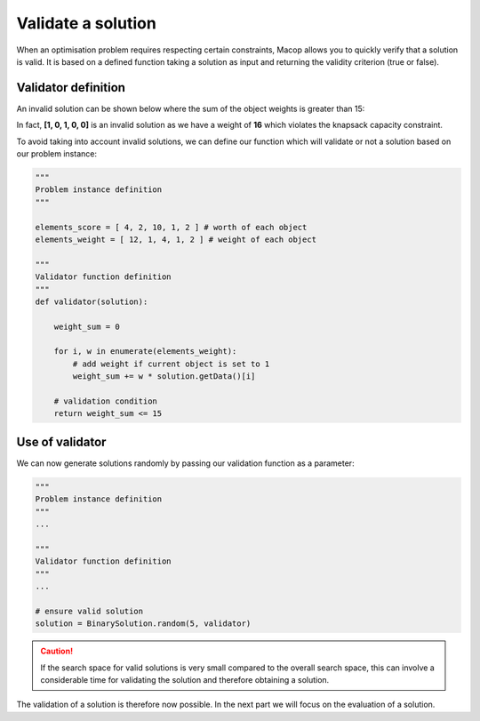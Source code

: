 Validate a solution
======================

When an optimisation problem requires respecting certain constraints, Macop allows you to quickly verify that a solution is valid. 
It is based on a defined function taking a solution as input and returning the validity criterion (true or false).

Validator definition
~~~~~~~~~~~~~~~~~~~~~~~~~

An invalid solution can be shown below where the sum of the object weights is greater than 15:

.. image:: ../_static/documentation/project_knapsack_invalid.png
   :width:  85 %
   :align: center

In fact, **[1, 0, 1, 0, 0]** is an invalid solution as we have a weight of **16** which violates the knapsack capacity constraint.

To avoid taking into account invalid solutions, we can define our function which will validate or not a solution based on our problem instance:

.. code-block:: python

    """
    Problem instance definition
    """

    elements_score = [ 4, 2, 10, 1, 2 ] # worth of each object
    elements_weight = [ 12, 1, 4, 1, 2 ] # weight of each object

    """
    Validator function definition
    """
    def validator(solution):

        weight_sum = 0

        for i, w in enumerate(elements_weight):
            # add weight if current object is set to 1
            weight_sum += w * solution.getData()[i]
        
        # validation condition
        return weight_sum <= 15


Use of validator
~~~~~~~~~~~~~~~~~~~~~

We can now generate solutions randomly by passing our validation function as a parameter:

.. code-block:: python

    """
    Problem instance definition
    """
    ...
    
    """
    Validator function definition
    """
    ...

    # ensure valid solution
    solution = BinarySolution.random(5, validator)


.. caution::
    If the search space for valid solutions is very small compared to the overall search space, this can involve a considerable time for validating the solution and therefore obtaining a solution.

The validation of a solution is therefore now possible. In the next part we will focus on the evaluation of a solution.